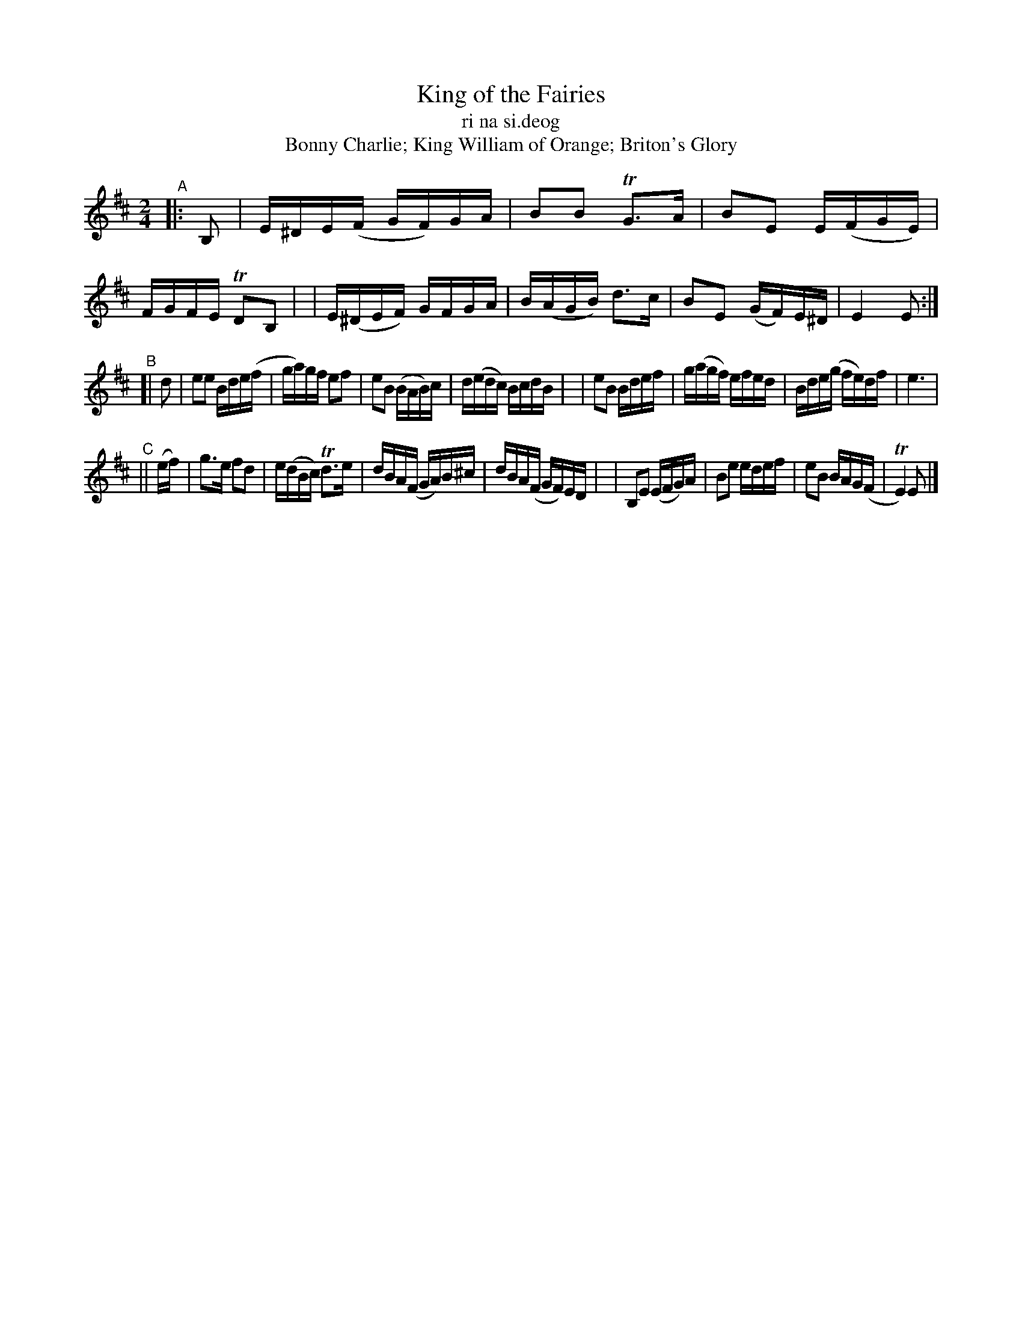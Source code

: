 X: 979
T: King of the Fairies
T: ri na si\.deog
T: Bonny Charlie; King William of Orange; Briton's Glory
R: hornpipe, march, reel; long dance, set dance
%S: s:3 b:16(8+8+8)
B: Francis O'Neill: "The Dance Music of Ireland" (1907) #979
Z: Frank Nordberg - http://www.musicaviva.com
F: http://www.musicaviva.com/abc/tunes/ireland/oneill-1001/0979/oneill-1001-0979-1.abc
%m: Tn2 = (3n/o/n/ m/n/
%m: Tn3 = n (3o/n/o/ (3n/m/n/
M: 2/4
L: 1/16
K: Edor
"^A"|: B,2 \
| E^DE(F GF)GA | B2B2 TG3A | B2E2 E(FGE) | FGFE TD2B,2 |\
| E(^DEF) GFGA | B(AGB) d3c | B2E2 (GF)E^D | E4E2 :|
"^B"[| d2 \
| e2e2 Bde(f | ga)gf e2f2 | e2B2 (BAB)c | d(edc) BcdB |\
| e2B2 Bdef | g(agf) efed | Bde(g fe)df | e6 |
"^C"|| (ef) \
| g3e f2d2 | e(dBc) Td3e | dBA(F GA)B^c | dBA(F GF)ED |\
| B,2E2 (EFG)A | B2e2 edef | e2B2 BAG(F | TE4)E2 |]
